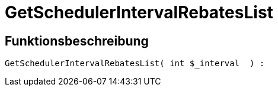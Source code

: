 = GetSchedulerIntervalRebatesList
:keywords: GetSchedulerIntervalRebatesList
:page-index: false

//  auto generated content Thu, 06 Jul 2017 00:10:23 +0200
== Funktionsbeschreibung

[source,plenty]
----

GetSchedulerIntervalRebatesList( int $_interval  ) :

----

